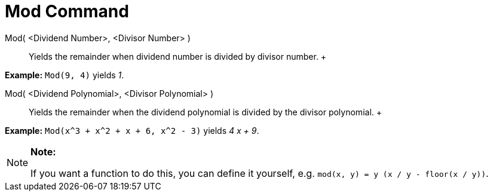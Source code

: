 = Mod Command

Mod( <Dividend Number>, <Divisor Number> )::
  Yields the remainder when dividend number is divided by divisor number.
  +

[EXAMPLE]

====

*Example:* `Mod(9, 4)` yields _1_.

====

Mod( <Dividend Polynomial>, <Divisor Polynomial> )::
  Yields the remainder when the dividend polynomial is divided by the divisor polynomial.
  +

[EXAMPLE]

====

*Example:* `Mod(x^3 + x^2 + x + 6, x^2 - 3)` yields _4 x + 9_.

====

[NOTE]

====

*Note:*

If you want a function to do this, you can define it yourself, e.g. `mod(x, y) = y (x / y - floor(x / y))`.

====
